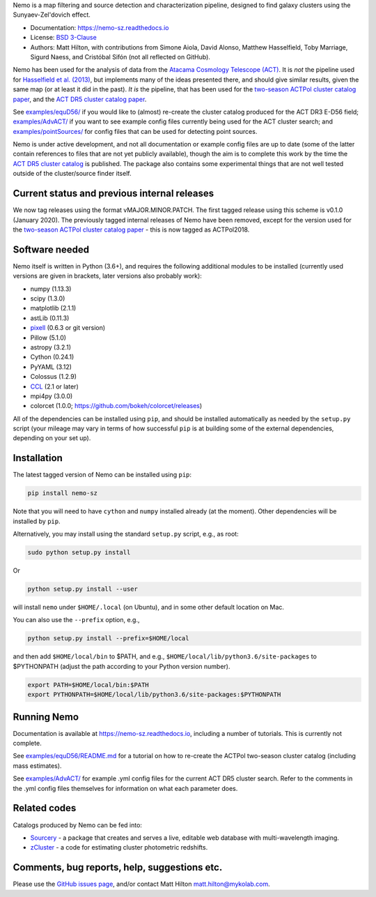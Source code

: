 Nemo is a map filtering and source detection and characterization pipeline, designed to find
galaxy clusters using the Sunyaev-Zel'dovich effect.

* Documentation: https://nemo-sz.readthedocs.io
* License: `BSD 3-Clause <LICENSE>`_
* Authors: Matt Hilton, with contributions from Simone Aiola, David Alonso, Matthew Hasselfield,
  Toby Marriage, Sigurd Naess, and Cristóbal Sifón (not all reflected on GitHub).

Nemo has been used for the analysis of data from the 
`Atacama Cosmology Telescope (ACT) <https://act.princeton.edu/>`_\. It is *not* the pipeline used for 
`Hasselfield et al. (2013) <http://adsabs.harvard.edu/abs/2013JCAP...07..008H>`_\ , but implements many
of the ideas presented there, and should give similar results, given the same map (or at least it
did in the past). *It is* the pipeline, that has been used for the
`two-season ACTPol cluster catalog paper <http://adsabs.harvard.edu/abs/2017arXiv170905600H>`_\ ,
and the `ACT DR5 cluster catalog paper <https://ui.adsabs.harvard.edu/abs/2020arXiv200911043H/abstract>`_.

See `examples/equD56/ <examples/equD56/>`_ if you would like to (almost) re-create the 
cluster catalog produced for the ACT DR3 E-D56 field; `examples/AdvACT/ <examples/AdvACT/>`_ if you
want to see example config files currently being used for the ACT cluster search; and 
`examples/pointSources/ <examples/pointSources>`_ for config files that can be used for detecting
point sources.

Nemo is under active development, and not all documentation or example config files are up to date
(some of the latter contain references to files that are not yet publicly available), though the
aim is to complete this work by the time the 
`ACT DR5 cluster catalog <https://ui.adsabs.harvard.edu/abs/2020arXiv200911043H/abstract>`_
is published. The package also contains some experimental things that are not well tested outside
of the cluster/source finder itself.


Current status and previous internal releases
=============================================

We now tag releases using the format vMAJOR.MINOR.PATCH. The first tagged release using this 
scheme is v0.1.0 (January 2020). The previously tagged internal releases of Nemo have been 
removed, except for the version used for the 
`two-season ACTPol cluster catalog paper <http://adsabs.harvard.edu/abs/2017arXiv170905600H>`_ - this is now tagged as ACTPol2018.


Software needed
===============

Nemo itself is written in Python (3.6+), and requires the following additional modules to be installed 
(currently used versions are given in brackets, later versions also probably work):

* numpy (1.13.3)
* scipy (1.3.0)
* matplotlib (2.1.1)
* astLib (0.11.3)
* `pixell <https://github.com/simonsobs/pixell/>`_ (0.6.3 or git version)
* Pillow (5.1.0)
* astropy (3.2.1)
* Cython (0.24.1)
* PyYAML (3.12)
* Colossus (1.2.9)
* `CCL <https://github.com/LSSTDESC/CCL>`_ (2.1 or later)
* mpi4py (3.0.0)
* colorcet (1.0.0; https://github.com/bokeh/colorcet/releases)

All of the dependencies can be installed using ``pip``\ , and should be installed automatically as needed
by the ``setup.py`` script (your mileage may vary in terms of how successful ``pip`` is at building
some of the external dependencies, depending on your set up).


Installation
============

The latest tagged version of Nemo can be installed using ``pip``:
    
.. code-block::

   pip install nemo-sz

Note that you will need to have ``cython`` and ``numpy`` installed already (at the moment). Other dependencies
will be installed by ``pip``.

Alternatively, you may install using the standard ``setup.py`` script, e.g., as root:

.. code-block::

   sudo python setup.py install


Or 

.. code-block::

   python setup.py install --user


will install ``nemo`` under ``$HOME/.local`` (on Ubuntu), and in some other default location on Mac.

You can also use the ``--prefix`` option, e.g.,

.. code-block::

   python setup.py install --prefix=$HOME/local


and then add ``$HOME/local/bin`` to $PATH, and e.g., ``$HOME/local/lib/python3.6/site-packages`` to 
$PYTHONPATH (adjust the path according to your Python version number).

.. code-block::

   export PATH=$HOME/local/bin:$PATH    
   export PYTHONPATH=$HOME/local/lib/python3.6/site-packages:$PYTHONPATH


Running Nemo
============

Documentation is available at https://nemo-sz.readthedocs.io, including a number of
tutorials. This is currently not complete.

See `examples/equD56/README.md <examples/equD56/README.md>`_ for a tutorial on how to re-create 
the ACTPol two-season cluster catalog (including mass estimates). 

See `examples/AdvACT/ <examples/AdvACT/>`_ for example .yml config files for the current ACT DR5
cluster search. Refer to the comments in the .yml config files themselves for information on what
each parameter does.


Related codes
=============

Catalogs produced by Nemo can be fed into:

* `Sourcery <https://github.com/mattyowl/sourcery>`_ - a package that creates and serves a live,
  editable web database with multi-wavelength imaging.
* `zCluster <https://github.com/ACTCollaboration/zCluster>`_ - a code for estimating cluster
  photometric redshifts.


Comments, bug reports, help, suggestions etc.
=============================================

Please use the `GitHub issues page <https://github.com/simonsobs/nemo/issues>`_\, and/or
contact Matt Hilton matt.hilton@mykolab.com.
